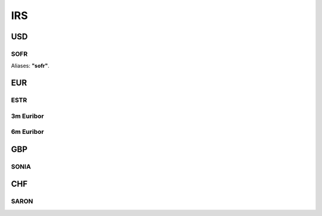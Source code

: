 .. _spec-irs:

.. ipython:: python
   :suppress:

   from rateslib import *

****
IRS
****

USD
********

.. _spec-usd-irs:

SOFR
-----

Aliases: **"sofr"**.

.. ipython:: python

   defaults.spec["usd_irs"]
   IRS(dt(2000, 1, 1), "10y", spec="usd_irs").kwargs


EUR
*****

.. _spec-eur-irs:

ESTR
-----

.. ipython:: python

   defaults.spec["eur_irs"]
   IRS(dt(2000, 1, 1), "10y", spec="eur_irs").kwargs

.. _spec-eur-irs3:

3m Euribor
-------------

.. ipython:: python

   defaults.spec["eur_irs3"]
   IRS(dt(2000, 1, 1), "10y", spec="eur_irs3").kwargs

.. _spec-eur-irs6:

6m Euribor
-----------

.. ipython:: python

   defaults.spec["eur_irs6"]
   IRS(dt(2000, 1, 1), "10y", spec="eur_irs6").kwargs


GBP
*****

.. _spec-gbp-irs:

SONIA
-----

.. ipython:: python

   defaults.spec["gbp_irs"]
   IRS(dt(2000, 1, 1), "10y", spec="gbp_irs").kwargs

CHF
*****

.. _spec-chf-irs:

SARON
-----

.. ipython:: python

   defaults.spec["chf_irs"]
   IRS(dt(2000, 1, 1), "10y", spec="chf_irs").kwargs
